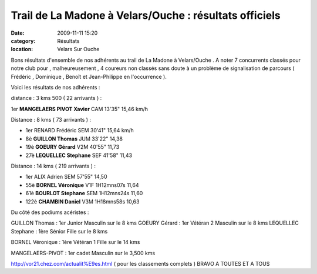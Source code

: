 Trail de La Madone à Velars/Ouche : résultats officiels
=======================================================

:date: 2009-11-11 15:20
:category: Résultats
:location: Velars Sur Ouche


Bons résultats d'ensemble de nos adhérents au trail de La Madone à Velars/Ouche .
A noter 7 concurrents classés pour notre club pour , malheureusement , 4 coureurs non classés sans doute à un problème de signalisation de parcours ( Frédéric , Dominique , Benoît et Jean-Philippe en l'occurrence ).

Voici les résultats de nos adhérents :

distance : 3 kms 500 ( 22 arrivants ) :


1er 	**MANGELAERS PIVOT Xavier** 	CAM 	13'35" 	15,46 km/h




Distance : 8 kms ( 73 arrivants ) :


      
- 1er 	RENARD Frédéric 	SEM 	30'41" 	15,64 km/h
- 8è 	**GUILLON Thomas** 	JUM 	33'22" 	14,38
- 19è 	**GOEURY Gérard** 	V2M 	40'55" 	11,73
- 27è 	**LEQUELLEC Stephane** 	SEF 	41'58" 	11,43



Distance : 14 kms ( 219 arrivants ) :



      
- 1er 	ALIX Adrien 	SEM 	57'55" 	14,50
- 55è 	**BORNEL Véronique** 	V1F 	1H12mns07s 	11,64
- 61è 	**BOURLOT Stephane** 	SEM 	1H12mns24s 	11,60
- 122è 	**CHAMBIN Daniel** 	V3M 	1H18mns58s 	10,63




Du côté des podiums acéristes :


GUILLON Thomas : 1er Junior Masculin sur le 8 kms
GOEURY Gérard : 1er Vétéran 2 Masculin sur le 8 kms
LEQUELLEC Stephane : 1ère Sénior Fille sur le 8 kms


BORNEL Véronique : 1ère Vétéran 1 Fille sur le 14 kms


MANGELAERS-PIVOT : 1er cadet Masculin sur le 3,500 kms




http://vor21.chez.com/actualit%E9es.html ( pour les classements complets )
BRAVO A TOUTES ET A TOUS

